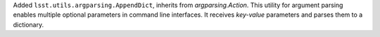 Added ``lsst.utils.argparsing.AppendDict``, inherits from `argparsing.Action`. This utility for argument parsing enables multiple optional parameters in command line interfaces. It receives `key-value` parameters and parses them to a dictionary.